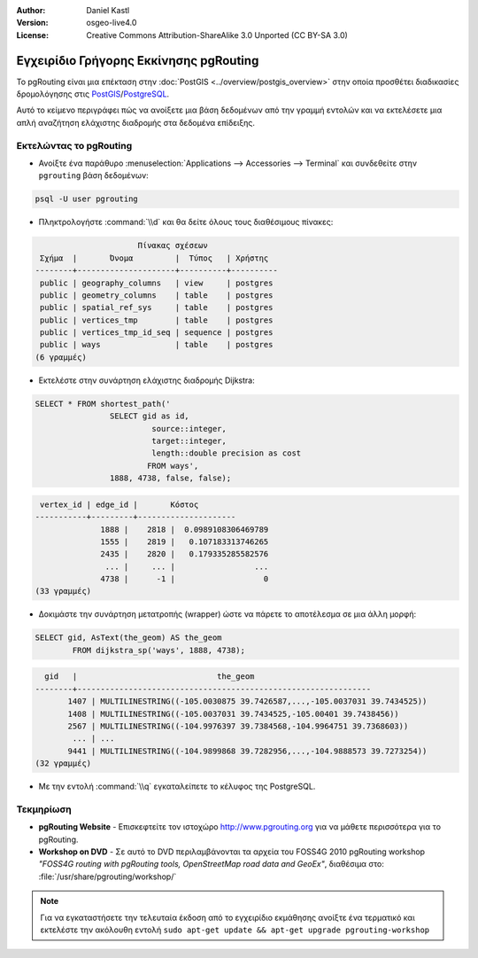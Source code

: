 :Author: Daniel Kastl
:Version: osgeo-live4.0
:License: Creative Commons Attribution-ShareAlike 3.0 Unported  (CC BY-SA 3.0)

.. _pgrouting-quickstart:
 
.. image:: ../../images/project_logos/logo-pgRouting.png
	:scale: 100 %
	:alt: pgRouting logo
	:align: right
	:target: http://www.pgrouting.org

***************************************
Εγχειρίδιο Γρήγορης Εκκίνησης pgRouting
***************************************

Το pgRouting είναι μια επέκταση στην :doc:`PostGIS <../overview/postgis_overview>` στην οποία προσθέτει διαδικασίες δρομολόγησης στις `PostGIS <http://www.postgis.org>`_/`PostgreSQL <http://www.postgresql.org>`_.

Αυτό το κείμενο περιγράφει πώς να ανοίξετε μια βάση δεδομένων από την γραμμή εντολών και να εκτελέσετε μια απλή αναζήτηση ελάχιστης διαδρομής στα δεδομένα επίδειξης.


Εκτελώντας το pgRouting
=======================

* Ανοίξτε ένα παράθυρο :menuselection:`Applications --> Accessories --> Terminal` και συνδεθείτε στην ``pgrouting`` βάση δεδομένων:

.. code-block:: bash

	psql -U user pgrouting

* Πληκτρολογήστε :command:`\\d` και θα δείτε όλους τους διαθέσιμους πίνακες:

.. code-block:: sql

			      Πίνακας σχέσεων
	 Σχήμα  |       Όνομα         |  Τύπος   | Χρήστης   
	--------+---------------------+----------+----------
	 public | geography_columns   | view     | postgres
	 public | geometry_columns    | table    | postgres
	 public | spatial_ref_sys     | table    | postgres
	 public | vertices_tmp        | table    | postgres
	 public | vertices_tmp_id_seq | sequence | postgres
	 public | ways                | table    | postgres
	(6 γραμμές)

* Εκτελέστε στην συνάρτηση ελάχιστης διαδρομής Dijkstra:

.. code-block:: sql

	SELECT * FROM shortest_path('
			SELECT gid as id, 
				 source::integer, 
				 target::integer, 
				 length::double precision as cost 
				FROM ways', 
			1888, 4738, false, false); 

.. code-block:: sql

     vertex_id | edge_id |       Κόστος         
    -----------+---------+---------------------
		  1888 |    2818 |  0.0989108306469789
		  1555 |    2819 |   0.107183313746265
		  2435 |    2820 |   0.179335285582576
		   ... |     ... |                 ...
		  4738 |      -1 |                   0
    (33 γραμμές)

* Δοκιμάστε την συνάρτηση μετατροπής (wrapper) ώστε να πάρετε το αποτέλεσμα σε μια άλλη μορφή:

.. code-block:: sql

	SELECT gid, AsText(the_geom) AS the_geom 
		FROM dijkstra_sp('ways', 1888, 4738);
	
.. code-block:: sql
	
      gid   |                              the_geom      
    --------+---------------------------------------------------------------
	   1407 | MULTILINESTRING((-105.0030875 39.7426587,...,-105.0037031 39.7434525))
	   1408 | MULTILINESTRING((-105.0037031 39.7434525,-105.00401 39.7438456))
	   2567 | MULTILINESTRING((-104.9976397 39.7384568,-104.9964751 39.7368603))
	    ... | ...
	   9441 | MULTILINESTRING((-104.9899868 39.7282956,...,-104.9888573 39.7273254))
    (32 γραμμές)

* Με την εντολή :command:`\\q` εγκαταλείπετε το κέλυφος της PostgreSQL.


Τεκμηρίωση
==========

* **pgRouting Website** - Επισκεφτείτε τον ιστοχώρο http://www.pgrouting.org για να μάθετε περισσότερα για το pgRouting.

* **Workshop on DVD** - Σε αυτό το DVD περιλαμβάνονται τα αρχεία του FOSS4G 2010 pgRouting workshop `"FOSS4G routing with pgRouting tools, OpenStreetMap road data and GeoEx"`, διαθέσιμα στο: :file:`/usr/share/pgrouting/workshop/`

.. note::
	Για να εγκαταστήσετε την τελευταία έκδοση από το εγχειρίδιο εκμάθησης ανοίξτε ένα τερματικό και εκτελέστε την ακόλουθη εντολή ``sudo apt-get update && apt-get upgrade pgrouting-workshop``

